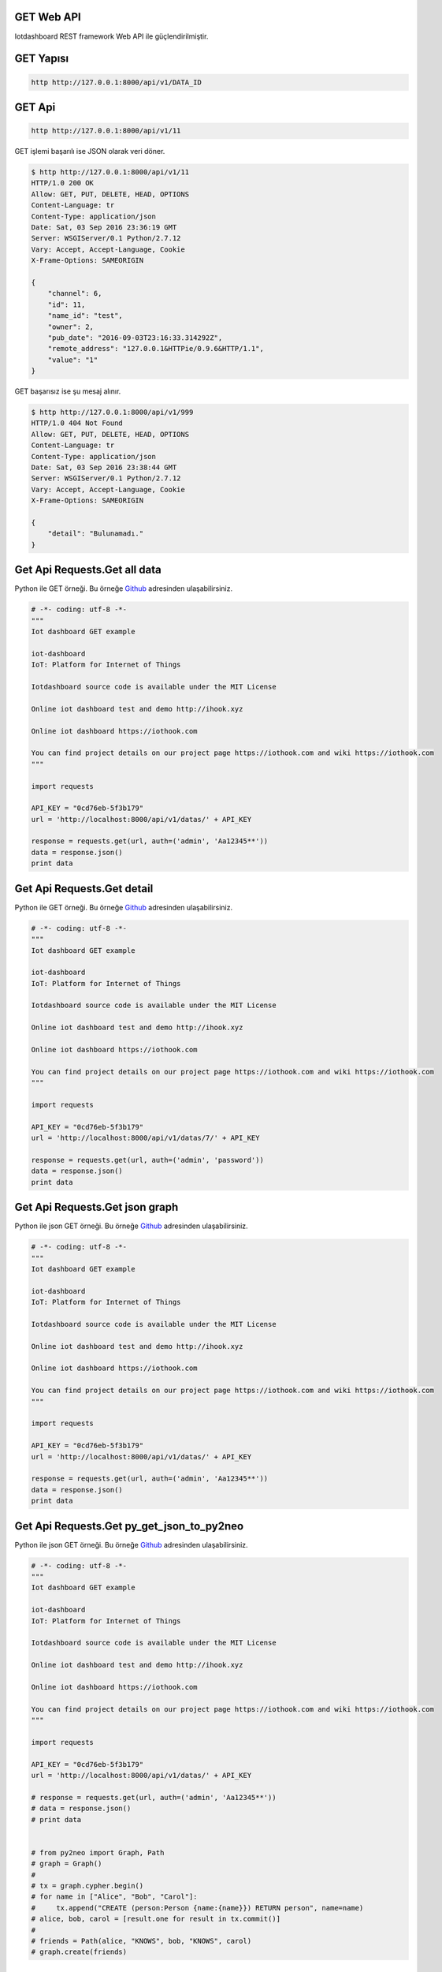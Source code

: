 .. iotHook documentation master file, created by
   sphinx-quickstart on Tue Apr 12 04:35:14 2016.
   You can adapt this file completely to your liking, but it should at least
   contain the root `toctree` directive.

GET Web API
===========

Iotdashboard REST framework Web API ile güçlendirilmiştir.

GET Yapısı
==========

.. code-block:: bash

   http http://127.0.0.1:8000/api/v1/DATA_ID

GET Api
=======

.. code-block:: bash

   http http://127.0.0.1:8000/api/v1/11

GET işlemi başarılı ise JSON olarak veri döner.

.. code-block:: bash

   $ http http://127.0.0.1:8000/api/v1/11
   HTTP/1.0 200 OK
   Allow: GET, PUT, DELETE, HEAD, OPTIONS
   Content-Language: tr
   Content-Type: application/json
   Date: Sat, 03 Sep 2016 23:36:19 GMT
   Server: WSGIServer/0.1 Python/2.7.12
   Vary: Accept, Accept-Language, Cookie
   X-Frame-Options: SAMEORIGIN

   {
       "channel": 6,
       "id": 11,
       "name_id": "test",
       "owner": 2,
       "pub_date": "2016-09-03T23:16:33.314292Z",
       "remote_address": "127.0.0.1&HTTPie/0.9.6&HTTP/1.1",
       "value": "1"
   }

GET başarısız ise şu mesaj alınır.

.. code-block:: bash

    $ http http://127.0.0.1:8000/api/v1/999
    HTTP/1.0 404 Not Found
    Allow: GET, PUT, DELETE, HEAD, OPTIONS
    Content-Language: tr
    Content-Type: application/json
    Date: Sat, 03 Sep 2016 23:38:44 GMT
    Server: WSGIServer/0.1 Python/2.7.12
    Vary: Accept, Accept-Language, Cookie
    X-Frame-Options: SAMEORIGIN

    {
        "detail": "Bulunamadı."
    }

Get Api Requests.Get all data
==============================

Python ile GET örneği.
Bu örneğe `Github`_ adresinden ulaşabilirsiniz.

.. _Github: https://goo.gl/5WZ91D

.. code-block:: python

   # -*- coding: utf-8 -*-
   """
   Iot dashboard GET example

   iot-dashboard
   IoT: Platform for Internet of Things

   Iotdashboard source code is available under the MIT License

   Online iot dashboard test and demo http://ihook.xyz

   Online iot dashboard https://iothook.com

   You can find project details on our project page https://iothook.com and wiki https://iothook.com
   """

   import requests

   API_KEY = "0cd76eb-5f3b179"
   url = 'http://localhost:8000/api/v1/datas/' + API_KEY

   response = requests.get(url, auth=('admin', 'Aa12345**'))
   data = response.json()
   print data

Get Api Requests.Get detail
===========================

Python ile GET örneği.
Bu örneğe `Github`_ adresinden ulaşabilirsiniz.

.. _Github: https://goo.gl/5WZ91D

.. code-block:: python

   # -*- coding: utf-8 -*-
   """
   Iot dashboard GET example

   iot-dashboard
   IoT: Platform for Internet of Things

   Iotdashboard source code is available under the MIT License

   Online iot dashboard test and demo http://ihook.xyz

   Online iot dashboard https://iothook.com

   You can find project details on our project page https://iothook.com and wiki https://iothook.com
   """

   import requests

   API_KEY = "0cd76eb-5f3b179"
   url = 'http://localhost:8000/api/v1/datas/7/' + API_KEY

   response = requests.get(url, auth=('admin', 'password'))
   data = response.json()
   print data

Get Api Requests.Get json graph
===============================

Python ile json GET örneği.
Bu örneğe `Github`_ adresinden ulaşabilirsiniz.

.. _Github: https://goo.gl/5WZ91D

.. code-block:: python

   # -*- coding: utf-8 -*-
   """
   Iot dashboard GET example

   iot-dashboard
   IoT: Platform for Internet of Things

   Iotdashboard source code is available under the MIT License

   Online iot dashboard test and demo http://ihook.xyz

   Online iot dashboard https://iothook.com

   You can find project details on our project page https://iothook.com and wiki https://iothook.com
   """

   import requests

   API_KEY = "0cd76eb-5f3b179"
   url = 'http://localhost:8000/api/v1/datas/' + API_KEY

   response = requests.get(url, auth=('admin', 'Aa12345**'))
   data = response.json()
   print data

Get Api Requests.Get py_get_json_to_py2neo
==========================================

Python ile json GET örneği.
Bu örneğe `Github`_ adresinden ulaşabilirsiniz.

.. _Github: https://goo.gl/5WZ91D

.. code-block:: python

   # -*- coding: utf-8 -*-
   """
   Iot dashboard GET example

   iot-dashboard
   IoT: Platform for Internet of Things

   Iotdashboard source code is available under the MIT License

   Online iot dashboard test and demo http://ihook.xyz

   Online iot dashboard https://iothook.com

   You can find project details on our project page https://iothook.com and wiki https://iothook.com
   """

   import requests

   API_KEY = "0cd76eb-5f3b179"
   url = 'http://localhost:8000/api/v1/datas/' + API_KEY

   # response = requests.get(url, auth=('admin', 'Aa12345**'))
   # data = response.json()
   # print data


   # from py2neo import Graph, Path
   # graph = Graph()
   #
   # tx = graph.cypher.begin()
   # for name in ["Alice", "Bob", "Carol"]:
   #     tx.append("CREATE (person:Person {name:{name}}) RETURN person", name=name)
   # alice, bob, carol = [result.one for result in tx.commit()]
   #
   # friends = Path(alice, "KNOWS", bob, "KNOWS", carol)
   # graph.create(friends)

Get Api Requests.Get py_get_requests
====================================

Python ile status_code GET örneği.
Bu örneğe `Github`_ adresinden ulaşabilirsiniz.

.. _Github: https://goo.gl/5WZ91D

.. code-block:: python

   # -*- coding: utf-8 -*-
   """
   Iot dashboard GET example

   iot-dashboard
   IoT: Platform for Internet of Things

   Iotdashboard source code is available under the MIT License

   Online iot dashboard test and demo http://ihook.xyz

   Online iot dashboard https://iothook.com

   You can find project details on our project page https://iothook.com and wiki https://iothook.com
   """

   import requests
   import httplib, urllib
   from requests.auth import HTTPDigestAuth
   import json
   import matplotlib.pyplot as plt

   API_KEY = "c791e11-d9ab779"

   url = 'http://localhost:8000/api/v1/datas/' + API_KEY

   myResponse = requests.get(url, auth=('iottestuser', 'iot12345**'), verify=True)
   print (myResponse.status_code)

   if(myResponse.ok):
       jData = json.loads(myResponse.content)
       print jData
   else:
       myResponse.raise_for_status()

Get Api Requests.Get py_get_requests_matplotlib
===============================================

Python ile json GET örneği. Matplotlib ile grafik çizimi.
Bu örneğe `Github`_ adresinden ulaşabilirsiniz.

.. _Github: https://goo.gl/5WZ91D

.. code-block:: python

   # -*- coding: utf-8 -*-
   """
   Iot dashboard GET example

   iot-dashboard
   IoT: Platform for Internet of Things

   Iotdashboard source code is available under the MIT License

   Online iot dashboard test and demo http://ihook.xyz

   Online iot dashboard https://iothook.com

   You can find project details on our project page https://iothook.com and wiki https://iothook.com
   """

   import requests
   import httplib, urllib
   from requests.auth import HTTPDigestAuth
   import json
   import matplotlib.pyplot as plt

   API_KEY = "c791e11-d9ab779"

   url = 'http://localhost:8000/api/v1/datas/' + API_KEY

   myResponse = requests.get(url, auth=('iottestuser', 'iot12345**'), verify=True)
   print (myResponse.status_code)

   d= []

   if(myResponse.ok):
       jData = json.loads(myResponse.content)
       for i in jData:
           print i['value']
           d.append(i['value'])
       plt.plot(d)
       plt.show()
   else:
       myResponse.raise_for_status()
